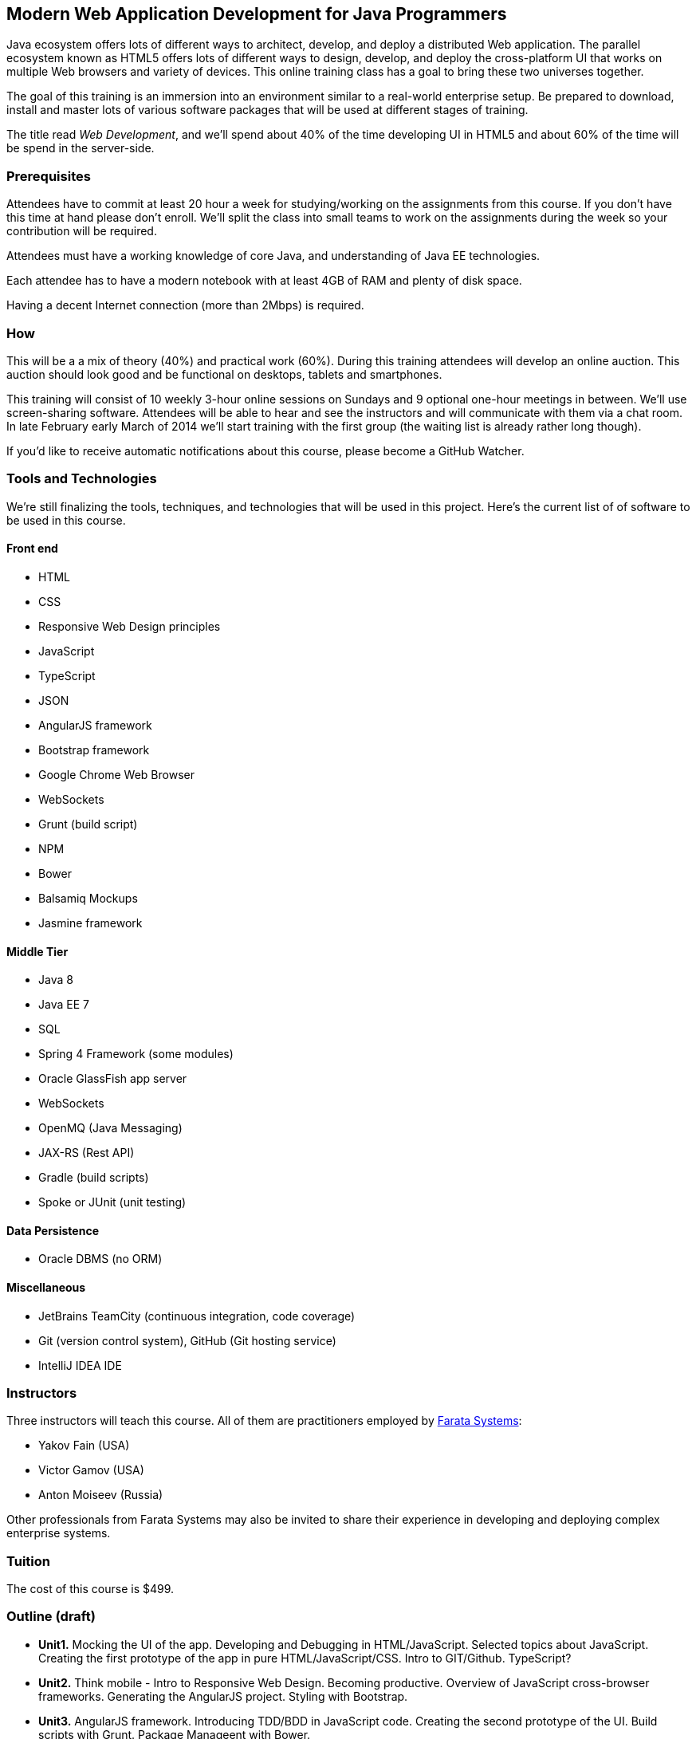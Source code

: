 ==  Modern Web Application Development for Java Programmers

Java ecosystem offers lots of different ways to architect, develop, and deploy a distributed Web application. The parallel ecosystem known as HTML5 offers lots of different ways to design, develop, and deploy the cross-platform UI that works on multiple Web browsers and variety of devices. This online training class has a goal to bring these two universes together.

The goal of this training is an immersion into an environment similar to a real-world enterprise setup. Be prepared to download, install and master lots of various software packages that will be used at different stages of training.

The title read _Web Development_, and we'll spend about 40% of the time developing UI in HTML5 and about 60% of the time will be spend in the server-side. 

=== Prerequisites 

Attendees have to commit at least 20 hour a week for studying/working on the assignments from this course. If you don't have this time at hand please don't enroll. We'll split the class into small teams to work on the assignments during the week so your contribution will be required. 

Attendees must have a working knowledge of core Java, and understanding of Java EE technologies.

Each attendee has to have a modern notebook with at least 4GB of RAM and plenty of disk space.

Having a decent Internet connection (more than 2Mbps) is required.


=== How

This will be a  a mix of theory (40%) and practical work (60%). During this training attendees will develop an online auction. This auction should look good and be functional on desktops, tablets and smartphones.

This training will consist of 10 weekly 3-hour online sessions on Sundays and 9 optional one-hour meetings in between.  We'll use screen-sharing software. Attendees will be able to hear and see the instructors and will communicate with them via a chat room. In late February early March of 2014 we'll start  training with the first group (the waiting list is already rather long though).

If you'd like to receive automatic notifications about this course, please become a GitHub Watcher.

=== Tools and Technologies

We're still finalizing the tools, techniques, and technologies that will be used in this project. Here's the current list of of software to be used in this course.

==== Front end

* HTML
* CSS
* Responsive Web Design principles
* JavaScript
* TypeScript
* JSON
* AngularJS framework
* Bootstrap framework
* Google Chrome Web Browser
* WebSockets
* Grunt (build script)
* NPM
* Bower
* Balsamiq Mockups
* Jasmine framework

==== Middle Tier

* Java 8
* Java EE 7
* SQL
* Spring 4 Framework (some modules)
* Oracle GlassFish app server
* WebSockets
* OpenMQ (Java Messaging)
* JAX-RS (Rest API)
* Gradle  (build scripts)
* Spoke or JUnit (unit testing)


==== Data Persistence

* Oracle DBMS (no ORM)

==== Miscellaneous

* JetBrains TeamCity (continuous integration, code coverage)
* Git (version control system), GitHub (Git hosting service)
* IntelliJ IDEA IDE

=== Instructors

Three instructors will teach this course. All of them are practitioners employed by http://faratasystems.com/[Farata Systems]:

* Yakov Fain (USA)
* Victor Gamov (USA)
* Anton Moiseev (Russia)

Other professionals from Farata Systems may also be invited to share their experience in developing and deploying complex enterprise systems. 

=== Tuition

The cost of this course is $499.

=== Outline (draft)

* *Unit1.* Mocking the UI of the app. Developing and Debugging in HTML/JavaScript. Selected topics about JavaScript. Creating the first prototype of the app in pure HTML/JavaScript/CSS. Intro to GIT/Github. TypeScript? 

* *Unit2.* Think mobile - Intro to Responsive Web Design. Becoming productive. Overview of JavaScript cross-browser frameworks. Generating the AngularJS project. Styling with Bootstrap. 

* *Unit3.* AngularJS framework. Introducing TDD/BDD in JavaScript code. Creating the second prototype of the UI. Build scripts with Grunt. Package Manageent with Bower.

_One week break for self study and catching up._


* *Unit4.* AJAX. JSON. REST. Configuring Glassfish server. Creating the third prototype of the UI (consuming JSON from the server via HTTP protocol).

* *Unit5.* Intro to WebSockets. Creating the forth prototype of the UI (Server pushes data to the client via WebSocket).

* *Unit6.* Intro to Java Messaging. Configuring Messaging Server (mocking a matching engine?). Testing communication between Glassfish and messaging server. Load testing (JMeter).

_One week break for self study and catching up._

* *Unit7.* TDD in Java. JUnit and Spoke. Configuring Oracle DBMS server. MyBatis. Build scripts with Gradle.

* *Unit8.* Java 8 and Java EE 7. Creating the Java EE version of the server-side app. Integration with UI.

* *Unit9.* Spring Framework (core, security). Creating the Spring version of the server-side app. Integration with UI.

* *Unit10.* Reviewing and discussing the final version of the sample auction Web application.
